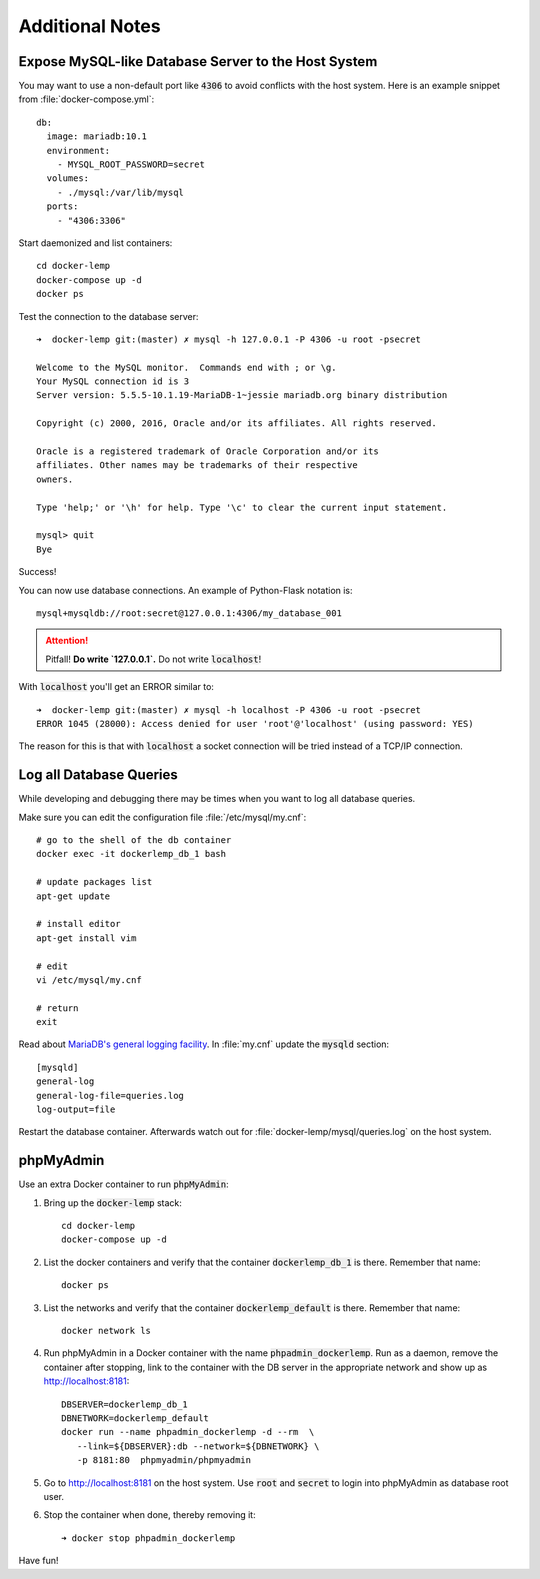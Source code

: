 
================
Additional Notes
================

.. highlight:: shell
.. default-role:: code


Expose MySQL-like Database Server to the Host System
====================================================

You may want to use a non-default port like `4306` to avoid conflicts with the host system.
Here is an example snippet from :file:`docker-compose.yml`::

  db:
    image: mariadb:10.1
    environment:
      - MYSQL_ROOT_PASSWORD=secret
    volumes:
      - ./mysql:/var/lib/mysql
    ports:
      - "4306:3306"


Start daemonized and list containers::

    cd docker-lemp
    docker-compose up -d
    docker ps

Test the connection to the database server::

    ➜  docker-lemp git:(master) ✗ mysql -h 127.0.0.1 -P 4306 -u root -psecret

    Welcome to the MySQL monitor.  Commands end with ; or \g.
    Your MySQL connection id is 3
    Server version: 5.5.5-10.1.19-MariaDB-1~jessie mariadb.org binary distribution

    Copyright (c) 2000, 2016, Oracle and/or its affiliates. All rights reserved.

    Oracle is a registered trademark of Oracle Corporation and/or its
    affiliates. Other names may be trademarks of their respective
    owners.

    Type 'help;' or '\h' for help. Type '\c' to clear the current input statement.

    mysql> quit
    Bye

Success!

You can now use database connections. An example of Python-Flask notation is::

    mysql+mysqldb://root:secret@127.0.0.1:4306/my_database_001


.. attention::

   Pitfall! **Do write `127.0.0.1`.** Do not write `localhost`!


With `localhost` you'll get an ERROR similar to::

    ➜  docker-lemp git:(master) ✗ mysql -h localhost -P 4306 -u root -psecret
    ERROR 1045 (28000): Access denied for user 'root'@'localhost' (using password: YES)

The reason for this is that with `localhost` a socket connection will be tried instead
of a TCP/IP connection.


Log all Database Queries
========================

While developing and debugging there may be times when you want to log all database queries.

Make sure you can edit the configuration file :file:`/etc/mysql/my.cnf`::

    # go to the shell of the db container
    docker exec -it dockerlemp_db_1 bash

    # update packages list
    apt-get update

    # install editor
    apt-get install vim

    # edit
    vi /etc/mysql/my.cnf

    # return
    exit

Read about `MariaDB's general logging facility <https://mariadb.com/kb/en/mariadb/general-query-log/>`__.
In :file:`my.cnf` update the `mysqld` section::

    [mysqld]
    general-log
    general-log-file=queries.log
    log-output=file

Restart the database container. Afterwards watch out for :file:`docker-lemp/mysql/queries.log` on the host system.


phpMyAdmin
==========

Use an extra Docker container to run `phpMyAdmin`:

#. Bring up the `docker-lemp` stack::

      cd docker-lemp
      docker-compose up -d

#. List the docker containers and verify that the container `dockerlemp_db_1` is there.
   Remember that name::

      docker ps

#. List the networks and verify that the container `dockerlemp_default` is there.
   Remember that name::

      docker network ls


#. Run phpMyAdmin in a Docker container with the name `phpadmin_dockerlemp`. Run as a daemon,
   remove the container after stopping, link to the container with the DB server
   in the appropriate network and show up as `http://localhost:8181
   <http://localhost:8181>`__::

      DBSERVER=dockerlemp_db_1
      DBNETWORK=dockerlemp_default
      docker run --name phpadmin_dockerlemp -d --rm  \
         --link=${DBSERVER}:db --network=${DBNETWORK} \
         -p 8181:80  phpmyadmin/phpmyadmin


#. Go to http://localhost:8181 on the host system. Use `root` and `secret` to login into
   phpMyAdmin as database root user.

#. Stop the container when done, thereby removing it::

      ➜ docker stop phpadmin_dockerlemp

Have fun!
